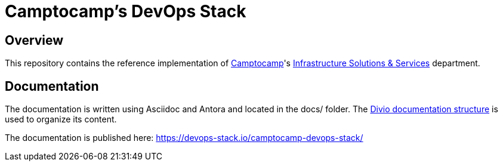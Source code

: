 = Camptocamp's DevOps Stack

== Overview

This repository contains the reference implementation of https://www.camptocamp.com[Camptocamp]'s https://www.camptocamp.com/infrastructure_solutions_and_services[Infrastructure Solutions & Services] department.

== Documentation

The documentation is written using Asciidoc and Antora and located in the docs/ folder.
The https://documentation.divio.com/structure/[Divio documentation structure] is used to organize its content.

The documentation is published here: https://devops-stack.io/camptocamp-devops-stack/
